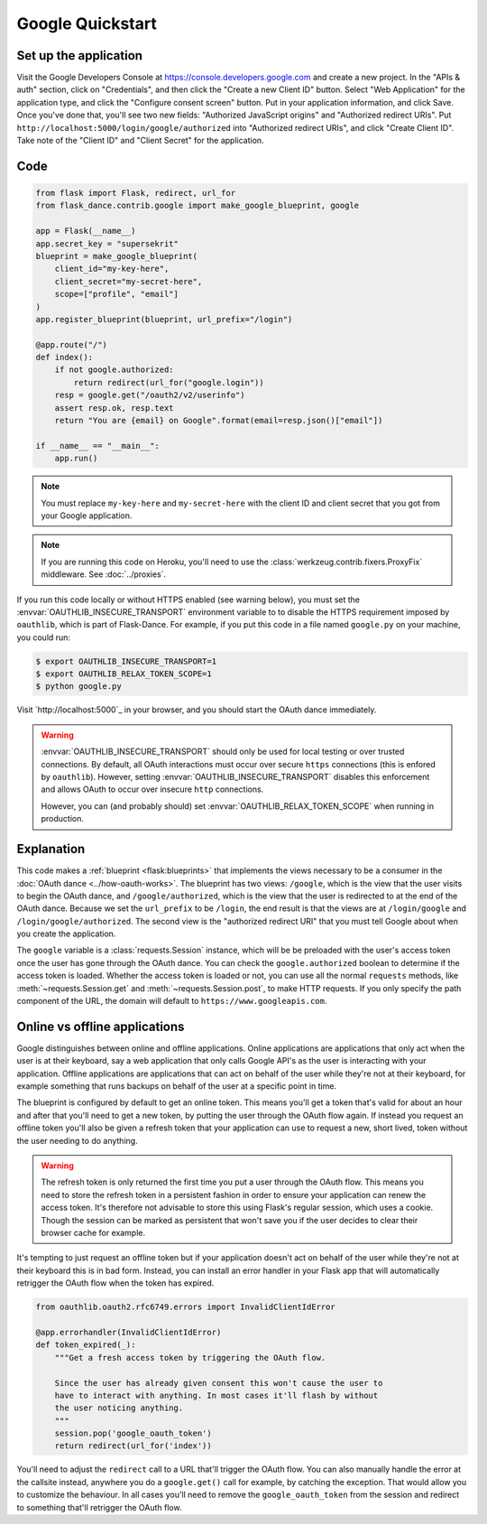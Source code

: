 Google Quickstart
=================

Set up the application
-----------------
Visit the Google Developers Console at https://console.developers.google.com
and create a new project. In the "APIs & auth" section, click on "Credentials",
and then click the "Create a new Client ID" button. Select "Web Application"
for the application type, and click the "Configure consent screen" button.
Put in your application information, and click Save. Once you've done that,
you'll see two new fields: "Authorized JavaScript origins" and
"Authorized redirect URIs". Put ``http://localhost:5000/login/google/authorized``
into "Authorized redirect URIs", and click "Create Client ID".
Take note of the "Client ID" and "Client Secret" for the application.

Code
----
.. code-block:: python

    from flask import Flask, redirect, url_for
    from flask_dance.contrib.google import make_google_blueprint, google

    app = Flask(__name__)
    app.secret_key = "supersekrit"
    blueprint = make_google_blueprint(
        client_id="my-key-here",
        client_secret="my-secret-here",
        scope=["profile", "email"]
    )
    app.register_blueprint(blueprint, url_prefix="/login")

    @app.route("/")
    def index():
        if not google.authorized:
            return redirect(url_for("google.login"))
        resp = google.get("/oauth2/v2/userinfo")
        assert resp.ok, resp.text
        return "You are {email} on Google".format(email=resp.json()["email"])

    if __name__ == "__main__":
        app.run()

.. note::
    You must replace ``my-key-here`` and ``my-secret-here`` with the client ID
    and client secret that you got from your Google application.

.. note::
    If you are running this code on Heroku, you'll need to use the
    :class:`werkzeug.contrib.fixers.ProxyFix` middleware. See :doc:`../proxies`.

If you run this code locally or without HTTPS enabled (see warning below), you
must set the :envvar:`OAUTHLIB_INSECURE_TRANSPORT` environment variable to
to disable the HTTPS requirement imposed by ``oauthlib``, which is part of Flask-Dance. For example, if
you put this code in a file named ``google.py`` on your machine, you could
run:

.. code-block:: bash

    $ export OAUTHLIB_INSECURE_TRANSPORT=1
    $ export OAUTHLIB_RELAX_TOKEN_SCOPE=1
    $ python google.py

Visit `http://localhost:5000`_ in your browser, and you should start the OAuth dance
immediately.

.. _localhost:5000: http://localhost:5000/

.. warning::
    :envvar:`OAUTHLIB_INSECURE_TRANSPORT` should only be used for local testing
    or over trusted connections. By default, all OAuth interactions must occur
    over secure ``https`` connections (this is enfored by ``oauthlib``). However,
    setting :envvar:`OAUTHLIB_INSECURE_TRANSPORT` disables this enforcement and
    allows OAuth to occur over insecure ``http`` connections.

    However, you can (and probably should) set
    :envvar:`OAUTHLIB_RELAX_TOKEN_SCOPE` when running in production.

Explanation
-----------
This code makes a :ref:`blueprint <flask:blueprints>` that implements the views
necessary to be a consumer in the :doc:`OAuth dance <../how-oauth-works>`. The
blueprint has two views: ``/google``, which is the view that the user visits
to begin the OAuth dance, and ``/google/authorized``, which is the view that
the user is redirected to at the end of the OAuth dance. Because we set the
``url_prefix`` to be ``/login``, the end result is that the views are at
``/login/google`` and ``/login/google/authorized``. The second view is the
"authorized redirect URI" that you must tell Google about when you create
the application.

The ``google`` variable is a :class:`requests.Session` instance, which will be
be preloaded with the user's access token once the user has gone through the
OAuth dance. You can check the ``google.authorized`` boolean to determine if
the access token is loaded. Whether the access token is loaded or not,
you can use all the normal ``requests`` methods, like
:meth:`~requests.Session.get` and :meth:`~requests.Session.post`,
to make HTTP requests. If you only specify the path component of the URL,
the domain will default to ``https://www.googleapis.com``.

Online vs offline applications
------------------------------

Google distinguishes between online and offline applications. Online applications
are applications that only act when the user is at their keyboard, say a web
application that only calls Google API's as the user is interacting with your
application. Offline applications are applications that can act on behalf of the
user while they're not at their keyboard, for example something that runs backups
on behalf of the user at a specific point in time.

The blueprint is configured by default to get an online token. This means you'll get
a token that's valid for about an hour and after that you'll need to get a new token,
by putting the user through the OAuth flow again. If instead you request an offline
token you'll also be given a refresh token that your application can use to request
a new, short lived, token without the user needing to do anything.

.. warning::

   The refresh token is only returned the first time you put a user through the OAuth
   flow. This means you need to store the refresh token in a persistent fashion in
   order to ensure your application can renew the access token. It's therefore not
   advisable to store this using Flask's regular session, which uses a cookie. Though
   the session can be marked as persistent that won't save you if the user decides
   to clear their browser cache for example.

It's tempting to just request an offline token but if your application doesn't act
on behalf of the user while they're not at their keyboard this is in bad form. Instead,
you can install an error handler in your Flask app that will automatically retrigger the
OAuth flow when the token has expired.

.. code-block:: python

    from oauthlib.oauth2.rfc6749.errors import InvalidClientIdError

    @app.errorhandler(InvalidClientIdError)
    def token_expired(_):
        """Get a fresh access token by triggering the OAuth flow.

        Since the user has already given consent this won't cause the user to
        have to interact with anything. In most cases it'll flash by without
        the user noticing anything.
        """
        session.pop('google_oauth_token')
        return redirect(url_for('index'))

You'll need to adjust the ``redirect`` call to a URL that'll trigger the OAuth flow. You
can also manually handle the error at the callsite instead, anywhere you do a ``google.get()``
call for example, by catching the exception. That would allow you to customize the behaviour.
In all cases you'll need to remove the ``google_oauth_token`` from the session and redirect
to something that'll retrigger the OAuth flow.
